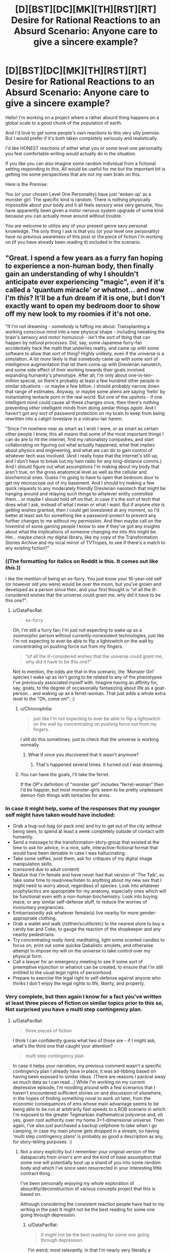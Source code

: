#+TITLE: [D][BST][DC][MK][TH][RST][RT] Desire for Rational Reactions to an Absurd Scenario: Anyone care to give a sincere example?

* [D][BST][DC][MK][TH][RST][RT] Desire for Rational Reactions to an Absurd Scenario: Anyone care to give a sincere example?
:PROPERTIES:
:Author: Nighzmarquls
:Score: 14
:DateUnix: 1432447910.0
:DateShort: 2015-May-24
:END:
Hello! I'm working on a project where a rather absurd thing happens on a global scale to a good chunk of the population of earth.

And I'd love to get some people's own reactions to this very silly premise. But I would prefer if it's both taken completely seriously and realistically.

I'd like HONEST reactions of either what you or some level one personality you feel comfortable writing would actually do in the situation.

If you like you can also imagine some random individual from a fictional setting responding to this, All would be useful for me but the important bit is getting me some perspectives that are not my own brain on this.

Here is the Premise:

You (or your chosen Level One Personality) have just 'woken up' as a monster girl. The specific kind is random. There is nothing physically impossible about your body and it all feels sensory wise very genuine, You have apparently been given a motor nervous system upgrade of some kind because you can actually move around without trouble.

You are welcome to utilize any of your present genre savy personal knowledge. The only thing I ask is that you (or your level one personality) have no previous awareness of this post or the piece of fiction I'm working on (if you have already been reading it) included in the scenario.


** "Great. I spend a few years as a furry fan hoping to experience a non-human body, then finally gain an understanding of why I shouldn't anticipate ever experiencing "magic", even if it's called a 'quantum miracle' or whatnot... and now I'm /this/? It'll be a fun dream if it is one, but I don't exactly want to open my bedroom door to show off my new look to my roomies if it's not one.

"If I'm not dreaming - /somebody/ is faffing me about. Transplanting a working conscious mind into a new physical shape - including tweaking the brain's sensory and motor homunculi - isn't the sort of thing that can happen by /natural processes/. Did, say, some Japanese furry-fan accidentally hack the math that underlies reality, and came up with some software to allow that sort of thing? Highly unlikely, even if the universe is a simulation. A lot /more/ likely is that somebody came up with some sort of intelligence augmentation that let them come up with Drexlerian nanotech, and some side effect of their working towards their goals involved expanding humanity's phenotype. After all, I'm only about one-in-ten-million special, so there's probably at least a few hundred other people in similar situations - or maybe a few billion. I should probably narrow down that range of estimates. Anyway, or maybe some aliens are saying 'hello' by instantiating tentacle porn in the real world. But one of the upshots - if one intelligent mind could cause all these changes once, then there's nothing preventing /other/ intelligent minds from doing similar things /again/. And I haven't got any sort of password protection on my brain to keep from being rewritten into a catgirl loveslave in a volcano-lair harem.

"Since I'm nowhere near as smart as I wish I were, or as smart as certain other people I know, this all means that some of the most important things I can do are to hit the internet, find my rationalisty compadres, and start collaborating on figuring out what actually happened, what that implies about physics and engineering, and what we can do to gain control of whatever tech was involved. (And I really hope that the internet's still up, and I don't have to break out my ham radio for any long-distance comms.) And I should figure out what assumptions I'm making about my body that aren't true, on the gross anatomical level as well as the cellular and biochemical ones. Guess I'm going to have to open that bedroom door to get my microscope out of my basement. And I should try making a few quick requests to any moderately friendly Drexlerian nanotech that might be hanging around and relaying such things to whatever entity controlled them... or maybe I should hold off on that, in case it's the sort of tech that does what I ask, instead of what I mean or what I want. But if anyone /else/ is getting wishes granted, then I could get loveslaved at any moment, so I'd better at least ask for something like a password-protect to prevent any further changes to me without my permission. And then maybe call on the hivemind of some gaming people I know to see if they've got any insights about what the implications of someone changing me into /this/ might be. Hm... maybe check my digital library, like my copy of the Transformation Stories Archive and my local mirror of TVTropes, to see if there's a match to any existing fiction?"
:PROPERTIES:
:Author: DataPacRat
:Score: 9
:DateUnix: 1432450032.0
:DateShort: 2015-May-24
:END:

*** ((The formatting for italics on Reddit is *this*. It comes out like /this/.))

I like the mention of being an ex-furry. You just know your 16-year-old self (or however old you were) would be over the moon, but you've grown and developed as a person since then, and your first thought is "of all the ill-considered wishes that the universe could grant me, why did it have to be this one?".
:PROPERTIES:
:Author: Chronophilia
:Score: 5
:DateUnix: 1432455176.0
:DateShort: 2015-May-24
:END:

**** u/DataPacRat:
#+begin_quote
  ex-furry
#+end_quote

Oh, I'm still a furry fan; I'm just not expecting to wake up as a zoomorphic person without currently-nonexistent technologies, just like I'm not expecting to ever be able to flip a lightswitch on the wall by concentrating on pushing force out from my fingers.

#+begin_quote
  "of all the ill-considered wishes that the universe could grant me, why did it have to be this one?"
#+end_quote

Not to mention, the odds are that in this scenario, the 'Monster Girl' species I wake up as isn't going to be related to any of the phenotypes I've previously associated myself with. Imagine having an affinity for, say, goats, to the degree of occasionally fantasizing about life as a goat-person... and waking up as a ferret-woman. That just adds a whole extra level to the "Oh, come /on/!". :)
:PROPERTIES:
:Author: DataPacRat
:Score: 6
:DateUnix: 1432455744.0
:DateShort: 2015-May-24
:END:

***** u/Chronophilia:
#+begin_quote
  just like I'm not expecting to ever be able to flip a lightswitch on the wall by concentrating on pushing force out from my fingers.
#+end_quote

I still do this sometimes, just to check that the universe is working normally.
:PROPERTIES:
:Author: Chronophilia
:Score: 10
:DateUnix: 1432457287.0
:DateShort: 2015-May-24
:END:

****** What if once you discovered that it wasn't anymore?
:PROPERTIES:
:Author: elevul
:Score: 3
:DateUnix: 1432516515.0
:DateShort: 2015-May-25
:END:

******* That's happened several times. It turned out I was dreaming.
:PROPERTIES:
:Author: Chronophilia
:Score: 4
:DateUnix: 1432519115.0
:DateShort: 2015-May-25
:END:


***** You can have the goats, I'll take the ferret.

If the OP's definition of "monster girl" includes "ferret-woman" then I'd be happier, but most monster-girls seem to be pretty unpleasant demon-fish-things with tentacles for arms.
:PROPERTIES:
:Author: ArgentStonecutter
:Score: 5
:DateUnix: 1432460897.0
:DateShort: 2015-May-24
:END:


*** In case it might help, some of the responses that my younger self might have taken would have included:

- Grab a bug-out-bag (or pack one) and try to get out of the city without being seen, to spend at least a week completely outside of contact with humanity.
- Send a message to the transformation-story-group that existed at the time to ask for advice, in a nice, safe, interactive-fictional format that would have been deniable in case I was hallucinating.
- Take some selfies, post them, ask for critiques of my digital image manipulation skills.
- (censored due to adult content)
- Realize that I'm female and have never had that version of 'The Talk', so take some time to read/view/listen to anything about my new sex that I might need to worry about, regardless of species. Look into whatever prophylactics are appropriate for my anatomy, especially ones which will be functional even with a non-human biochemistry. Look into buying mace, or any similar self-defense stuff, to reduce the worries of involuntary pregnancies.
- Embarrassedly ask whatever female(s) live nearby for more gender-appropriate clothing.
- Grab a wallet and walk (/slither/scuttle/etc) to the nearest store to buy a candy bar and Coke, to gauge the reaction of the shopkeeper and any nearby pedestrians.
- Try concentrating /really hard/, meditating, light some scented candles to focus on, print out some quickie Qabalistic amulets, and otherwise attempt to impose my will on the universe to take control over my physical form.
- Call a lawyer for an emergency meeting to see if some sort of preemptive injunction or whatnot can be created, to ensure that I'm still entitled to the usual legal rights of personhood.
- Prepare to exercise the legal right to self-defense against anyone who thinks I don't enjoy the legal rights to life, liberty, and property.
:PROPERTIES:
:Author: DataPacRat
:Score: 3
:DateUnix: 1432458063.0
:DateShort: 2015-May-24
:END:


*** Very complete, but then again I know for a fact you've written at least three pieces of fiction on similar topics prior to this so, Not surprised you have a multi step contingency plan.
:PROPERTIES:
:Author: Nighzmarquls
:Score: 1
:DateUnix: 1432454738.0
:DateShort: 2015-May-24
:END:

**** u/DataPacRat:
#+begin_quote
  three pieces of fiction
#+end_quote

I think I can confidently guess what two of those are - if I might ask, what's the third one that caught your attention?

#+begin_quote
  multi step contingency plan
#+end_quote

In case it helps your narration, my previous comment wasn't a specific contingency plan I already have in place, it was ad-libbing based on having been exposed to similar ideas. (There are reasons I packrat away as much data as I can read...) While I'm working on my current depressive episode, I'm noodling around with a few scenarios that I haven't encountered sufficient stories on and discussion of elsewhere, in the hopes of finding something novel to work on later, from the economic consequences of ems whose main advantage seems to be being able to be run at arbitrarily fast speeds to a ROB scenario in which I'm exposed to the greater Tegmarkian mathematical polyverse and, oh yes, given root authority over my home 3+1-dimensional universe. Then again, I've also just purchased a backup cellphone to take when I go camping, in case my main phone gets dropped in a stream, so having 'multi step contingency plans' is probably as good a description as any, for story-telling purposes. :)
:PROPERTIES:
:Author: DataPacRat
:Score: 3
:DateUnix: 1432456351.0
:DateShort: 2015-May-24
:END:

***** Not a story explicitly but I remember your original version of the datapacrats from orion's arm and the kind of base assumption that some one will potentially boot up a shard of you into some random body and which I've since seen resurrected in your interesting little contract thing.

I've been personally enjoying my whole exploration of absurdity/deconstruction of various concepts project that this is based on.

Although considering the consistent reaction people have had to my writing in the past It might not be the best reading for some one going through depression.
:PROPERTIES:
:Author: Nighzmarquls
:Score: 1
:DateUnix: 1432456657.0
:DateShort: 2015-May-24
:END:

****** u/DataPacRat:
#+begin_quote
  It might not be the best reading for some one going through depression.
#+end_quote

I'm weird; most relevantly, in that I'm nearly very literally a neophile, meaning that I truly enjoy being exposed to new ideas. I don't think I've associated your username with any wake-up-as-monstergirl stories; may I ask where I might find it?
:PROPERTIES:
:Author: DataPacRat
:Score: 2
:DateUnix: 1432457155.0
:DateShort: 2015-May-24
:END:

******* You can find it right [[http://mspaforums.com/showthread.php?58468-Oh-My%21-Generic-Monster-Girls%21-FINALLY-A-REAL-TITLE%21][here.]] I post it periodically to this sub-reddit. But I try not to spam things too often.

The situation of the world is actually a bit more involved and specific then the prompt I put up here, but I wanted to not complicate the data of what people's responses were.
:PROPERTIES:
:Author: Nighzmarquls
:Score: 2
:DateUnix: 1432457393.0
:DateShort: 2015-May-24
:END:

******** Ah! I remember bookmarking that, but I think I lost it during one of my system crashes before I read much of it.
:PROPERTIES:
:Author: DataPacRat
:Score: 2
:DateUnix: 1432458390.0
:DateShort: 2015-May-24
:END:

********* Glad to be of service.
:PROPERTIES:
:Author: Nighzmarquls
:Score: 1
:DateUnix: 1432458788.0
:DateShort: 2015-May-24
:END:


******** Yeh, that's the kind of monster-girls I was thinking of. NOT something that's going to be particularly wish-fulfillment for a furry.
:PROPERTIES:
:Author: ArgentStonecutter
:Score: 2
:DateUnix: 1432461023.0
:DateShort: 2015-May-24
:END:

********* Yeah I'm sort of planning that the furry community has a big Ole "oh come on! " over that in story. Should be fun.
:PROPERTIES:
:Author: Nighzmarquls
:Score: 2
:DateUnix: 1432461564.0
:DateShort: 2015-May-24
:END:


** Lock the door, get on the internet, chide myself for not having TOR, wait a few hours for whether anything comes up on the news. If this just happened to a significant percentage of the population, someone competent in the government is sure to have published information on how to stay on the safe side of things.

If there's nothing to be found on the internet, there was a coverup or I'm relatively alone. My technical knowledge says this kind of coverup is infeasible, so if they're that good, they're about to check my house anyway and my marginal advantage does not lie in running away into the wild, let someone else try that.

As I writing this post ("the player") write this, I am failing to come up with alternative explanations to "This is a story.", so in the case that I ("the character")'m alone, the story must be centered on me. I'm not too familiar with the genre, so I go to TV Tropes to read up. (Get TOR first anyway, there's no downside.) Maybe make a reddit post like OP's.

Since my character doesn't see a quick way to Becomus Goddus within the defined story limits, this doesn't sound to be a fun story to be the protagonist of, so it occurs to me that I might want to do things people wouldn't want to read about, to make it less likely someone would want to write a story about me. (Since my mind is being simulated by the author, Newcomblike Problems are reality!)

/After/ thinking this (the author may be just writing stuff as he goes along, so chronological causality might still be a thing), I check under my bed for a handbook or notes or something indicating that the rules of the story have changed to my liking.
:PROPERTIES:
:Author: Gurkenglas
:Score: 5
:DateUnix: 1432456806.0
:DateShort: 2015-May-24
:END:

*** I like the TOR client load up first and the healthy paranoia. Also I'd not immediately thought of some one trying to post something like my post as PART of the whole idea. Neat!
:PROPERTIES:
:Author: Nighzmarquls
:Score: 2
:DateUnix: 1432457071.0
:DateShort: 2015-May-24
:END:

**** I'm on to you.
:PROPERTIES:
:Author: Gurkenglas
:Score: 3
:DateUnix: 1432457356.0
:DateShort: 2015-May-24
:END:

***** And now I ever so slightly wish I'd gone with the original idea of posting the story as a random tumblr or blog diary of "well this is weird". Alas the opportunity is long past and I went with a much less meta narrative.

Or did I?
:PROPERTIES:
:Author: Nighzmarquls
:Score: 2
:DateUnix: 1432457504.0
:DateShort: 2015-May-24
:END:


**** u/ArgentStonecutter:
#+begin_quote
  I like the TOR client load up first and the healthy paranoia.
#+end_quote

Oh, definitely. That's later, though... I don't need to anonymize myself to check the news, and I wouldn't need to download it. I don't have a TOR client on my Mac, but I do have one of those onion-router boot-disks and if I can't find it I do know where the CD image is. This is good because my Internet is pretty lousy /and/ there's probably going to be thirty-thousand other people doing the same thing. Now I think of it TOR is probably going to be like trying to watch a video over a 300 baud dialup.
:PROPERTIES:
:Author: ArgentStonecutter
:Score: 2
:DateUnix: 1432468018.0
:DateShort: 2015-May-24
:END:


** "9-1-1, what is the nature of your emergency?" recited some fifty-something chainsmoker. It was the most beautiful sound I'd ever heard.

"I am, uh... hallucinating, quite vividly. Never taken any drugs that I know of, and there are no gaps in my memory. Something psychiatric maybe, but I have no history of anything..." My vines trembled and I had to consciously decide not to drop the phone. They responded to directives, not directions. Like octopus arms with independent ganglia. That's what I would have thought, if I humored this whole thing and ignored the obvious explanation.

"Alright ma'am, help is on the way. Your address is 349 Warner?"

"'Ma'am'? Fuck." Fuck fuck fuck. "Uh, yes, 349 Warner, unit 1011. Uh, my name is Brian, I'm a baritone for the university choir. Do I really sound, uh...? I mean... I look at myself, and I see, uh, like a girl... thing..." Specifically, I saw a girl /flower/ thing. I saw it and I heard it and I felt it.

"You're going to be okay. Is anyone else there with you?" No "ma'am", but no "sir" either. He was no longer sure which to use. /He heard me as a girl./

"Uh, no, my roommate is staying with his girlfriend so it's just me." I hesitated. That was weird. Didn't most hallucinations involve stuff /around/ a person? But my little apartment looked the same as always, other than my leaves draped over half my furniture. I could feel the cool handles of my dresser, four meters away.

The dispatcher must have heard something in my voice. "Listen, Brian, take some deep breaths. Help is on the way, they'll be there in just a few minutes. Talk to me. What were you doing before this started?"

"Nothing, I just woke up..." There really wasn't anything interesting there. Had I had a stroke? The dispatcher was nice enough, and he kept me on the line for a few minutes, just as he said, before the knocking came from my door. I slithered over, undid all three locks at once-

And then there was lots of screaming.
:PROPERTIES:
:Author: Anakiri
:Score: 4
:DateUnix: 1432458236.0
:DateShort: 2015-May-24
:END:

*** Oh that was great. If you don't mind would it be alright to use that scene as a random cameo?
:PROPERTIES:
:Author: Nighzmarquls
:Score: 1
:DateUnix: 1432458598.0
:DateShort: 2015-May-24
:END:

**** Sure! I'm flattered.
:PROPERTIES:
:Author: Anakiri
:Score: 2
:DateUnix: 1432459019.0
:DateShort: 2015-May-24
:END:


** [seeing that other people are posting narratives, let's try one that takes things in a completely different direction... something that's definitely a monster-girl but not a typical one]

The first one of me to wake is smarter than a dog, but nowhere near as smart as a human. It... she... rolls onto all fours, shakes, stretches, yawns, and... suddenly realizes that something is terribly wrong. She's surrounded by a number of wolf-like animals. More than she's really capable of counting. Screw it, call them wolves. She's a wolf, too. She's not SUPPOSED to be a wolf.

Panic. Yelling (barking, howling, strange sounds like a dog trying to speak in tongues, kinda scary really). Frantic nuzzling and maybe biting. The other animals are smaller than her, and she feels comfortably safe waking them, but she can't concentrate on more than that. She's in an enclosed space and while it seems familiar and safe she can't figure out how to get out. There's a thing on a part of the wall that's got something to do with getting out, but pawing at it does no good. There's some trick to it, but...

Door. It's a door. I'm conceptualizing. There's two more of me up now, waking up in a panic because wouldn't you be if someone was shouting "num shub wa ba me ne goo" at you and nipping your ear? One of me noses the bathroom door open but there's nowhere to go that way, there's no way we can get through the window. Who said that? Who said what, I was just thinking out loud.

Another one of me wakes, and his awareness pushes me over some kind of threshold. I'm a person, I've got a self, and suddenly it's me standing there on sixteen paws and trying to pull together the threads of my mind, talking to myself and nudging the last two of me awake.

"Hello?".

Good, I can talk in the outside world as well. It's... weird, but wait, that was two of me making sounds at once to make that work, and I knew how to do it. Well, that's no weirder than being able to handle six sets of eyes and paws at once.

"Hey, what are you doing?" One of me was sniffing my ... butt ... that's a bit doggy for me. Wait a second. "Back Off, Buster". But why not, you/I smell so good! Because I don't want puppies and your name's "Buster" now. But I wasn't... Be happy it wasn't "Asshole". But... GO TO SLEEP, BUSTER. Huh, he did. He's going to be a problem. There's a second male in my pack, but he's small and probably not mature yet, I got some time to get my sex drive under control.

Let's see, I'm/we are a pack of wolves, actual wolves, as near as I/we can see (oh, man, and we're probably color-blind, that sucks), not something wolf-like like in /A Fire Upon the Deep/. Female dominant... DEFINITELY not Buster's harem. Not yet, anyway, but if we're anything like a Tine pack I'll have to have puppies some time...

Man, what time is it anyway? Someone's going to come bugging us to walk the dogs pretty soon. I think I can beg off that. Heh. Unless this is a simulation, if that's the case my minds have been pretty heavily reprogrammed and we're really not the same person any more. Well, we're still me, it's just a different me.

Better think of myself as "me" not "us", I think. That's... huh... weird, I actually feel different when I think of "me" and when I think of "us".

"Hello? Computer? Interface? Prikazyvat interface? Arch?"

That last one is unlikely. Whatever was done to us... /me/... is way beyond Federation tech. OK, if it's a simulation it's not an obvious one.

Yeh. You do smell good.

Ack. /I/ smell good, thanks. Who was that... no... it's not "who was that". It's just me.

Well, let's see. No transducer patches. No obvious antennae. Hopefully whatever is coordinating the bits of my mind is biological because there's no way I'm going to be able to provide my puppies with implants. Note to self, get one of us... /me/... cat scanned.

Wonder how long my range is. Which of me looks most dog-like? Send that one out to see what else if going on in the neighborhood.

Hold on. Computer. Internet. Can I use my computer? Yes. Hunt and peck with one claw on each paw and a third paw on the mouse. Anything in the news...
:PROPERTIES:
:Author: ArgentStonecutter
:Score: 5
:DateUnix: 1432467454.0
:DateShort: 2015-May-24
:END:

*** Nice! I thought "Tine pack" by the first sentence, and really wanted to see where it went. Single-mind multibrains make for great reading.
:PROPERTIES:
:Author: Geminii27
:Score: 3
:DateUnix: 1432483074.0
:DateShort: 2015-May-24
:END:

**** Thanks!

[it occurs to me that it's probably not mating season so "Buster" was being unfairly punished, but I got reasons to be paranoid, OK?]
:PROPERTIES:
:Author: ArgentStonecutter
:Score: 2
:DateUnix: 1432489384.0
:DateShort: 2015-May-24
:END:


*** I would've thought you would be an Emergency Mustelid Hologram monstergirl.
:PROPERTIES:
:Author: rineSample
:Score: 2
:DateUnix: 1432654190.0
:DateShort: 2015-May-26
:END:

**** [[http://www.reddit.com/r/rational/comments/372gem/dbstdcmkthrstrt_desire_for_rational_reactions_to/crj7i4c][Well]] [[http://www.reddit.com/r/rational/comments/372gem/dbstdcmkthrstrt_desire_for_rational_reactions_to/crj7mx6][about that]]
:PROPERTIES:
:Author: ArgentStonecutter
:Score: 2
:DateUnix: 1432654857.0
:DateShort: 2015-May-26
:END:


** /ring ring/

"Hello?"

"Mum?"

"[[/u/Chronophilia]]? Is that you? Your voice sounds different."

"Really? I suppose that makes sense."

"It's been a while since you last called. Are you all right?"

"No, not remotely. Listen, have you read the news today?"

"No. Why, what's wrong?"

"You really should check the news first-"

"If this affects you, I want to hear about it from you."

[pause]

"Okay. Well, for starters, I'm female now."

"... you're serious, aren't you? Well, I don't know what your father will think, but you know I still love you and I respect your life choices-"

"It wasn't a choice. I said "female", not "woman". Sex, not gender."

"[[/u/Chronophilia]], sweetie, I'm really starting to panic now and I'm not in the mood to argue about your terminology. Get to the point."

--------------

Repeat that conversation with slight variations about seven or eight times, to cover family, close friends, anyone else who needs to know about the change, and then proceeding to anyone I know with a background in biology/medicine, neuroscience/philosophy, and science fiction/transformation porn, in that order.

Then, cancel any appointments I have today, on grounds of the universe being completely bonkers. Get on the Internet - assuming it still works - and get some research done. Ignore the people who are just blindly guessing about nanotech, wizards, or aliens - look for those with evidence. If this has happened to enough people, it's possible that someone got caught on camera while transforming. The Event may have been while I was asleep, but that's the middle of the day in another timezone. Come to think of it, did it hit everyone at the same time, or was it spread out over some interval? Is it still ongoing?

Fill out any surveys of transformees I find, and ask for a copy of the results - perhaps there'll be some demographics that got hit harder than others. Also keep an eye out for anybody who predicted this ahead of time, or claims they could have. Anyone who correctly predicted what I thought was flatly impossible must be onto something.
:PROPERTIES:
:Author: Chronophilia
:Score: 3
:DateUnix: 1432456453.0
:DateShort: 2015-May-24
:END:

*** It occurs to me if anyone is interested in doing a whole 'role play it out' scenario thing later I could probably manage a bit of that in a GM capacity later. But thanks for the ideas coming in, these have all been quite nice thanks!
:PROPERTIES:
:Author: Nighzmarquls
:Score: 1
:DateUnix: 1432457013.0
:DateShort: 2015-May-24
:END:

**** Having now read the story you're writing on this topic, I think you've already covered a lot of what I'd do with Fae. Particularly collecting everyone's original ages, genders, and miscellaneous personal data. (The only demographic oddity I can see is that there are a lot more English speakers than chance would suggest. And I'm assuming that's just for narrative convenience, so we don't have to spend half the story translating everything to Mandarin and back.)
:PROPERTIES:
:Author: Chronophilia
:Score: 2
:DateUnix: 1432461963.0
:DateShort: 2015-May-24
:END:


** Something's crawling into my nose. THE FUCK, slap it away, snort, ow, what?

The alarm clock goes off. The alarm clock stops going off. The fuck why?

Waking up in parts. Why am I only partly awake even after several things that should have woken me fully immediately? Some weird sleep paralysis? I'm fucked, I think. I try to lie still and feel to see if anything hurts or feels actively numb, and try to make sense of how I'm feeling so I can call for help clearly.

I'm getting scared now, a bit panicky, because my vision is still groggy from sleep and I'm not liking what I'm seeing. There's multiple UNIDENTIFIED_ANIMAL_APPENDAGE sticking out the bottom of my bed, and my proprioception is fighting a shifting war with a sudden case of xenomelia about them.

Wait fuck, these are MINE? Is this thing fucking ATTACHED to me and trying to... the fuck is this? At this point, I -- one of the UNIDENTIFIED_ANIMAL_APPENDAGEs flips all my bedding off me, and slicks out of it smoothly.

My bed's covered in ink or slime or something. I have eight cephalopod tentacles instead of legs. And I feel sort of sideways, my center of consciousness isn't interested in staying in my head. It moves when I pay attention to something, and sometimes it's... pushed away into another part of my body.

I don't scream. The raw shock and horror has left me stunned to the point where I've mostly acclimated before rational thoughts start happening. But that partial wakefulness feeling is now sharper. I feel like my mind's being pulled different ways to decide what to do or think about, which would normally be distracting except that something's picking up the slack and finishing my thoughts when I get distracted. I can start one train of thought running and it will keep going when I get distracted?

One of my tentacles is rubbing my shoulder. It itches, I should scratch it--

Okay. Now the horror is setting in. I wasn't scared before. I've just realized I'm not the primary agent in control of this body. Something else felt an inch, decided to scratch it, did it, and then I got a memo about it.

I start to wonder how this could be, but my mind wanders to the next issue. I start to worry if I'll ever really be in control of this body, and again my mind wanders. I suspect that this is some kind of really fucked up dream. I realize that I remember hearing something about octopi having neural clusters in their tentacles for distributed intelligence. I feel that the tentacle I slapped still stings a little, which means I'm probably not asleep. I'm still pretty horrified, because it's difficult to control my own train of thought. I am pushed a little, and begin to fiercely ponder the nature of these mental pushes and shoves. I am confused and though I am freaking out, I still haven't screamed. That apparently requires some kind of consensus among my parts and I don't have the force of it right now. But it's coming. I'm learning how this works.

When I do scream, what am I going to SAY? I could call my girlfriend for help, but... then the fuck what happens? What are my priorities? I-- Wait, I can use this now.

I need her to not attack me. First thread, instantiate. I feel myself getting distracted by the second topic, meanwhile-

#+begin_quote
  (1) SECRET_PERSONAL_AFFECTION_GESTURE_1 combined with NICKNAME_2 will convince her you are you, but there will be a knee-jerk reaction associated with appearance...
#+end_quote

Does she like tentacle sex- no fuck, don't devote a whole thread to--

#+begin_quote
  (2) Too late. Now I'm imagining all the things I could do with tentacles, and if semi-autonomous tentacles not fully under my control makes me a rapist. She might let me try if...
#+end_quote

Dammit, I need sense of agency and coherency here.

#+begin_quote
  (3) But I just became this thread instead, didn't I? Okay then, can I subdivide?
#+end_quote

** 
   :PROPERTIES:
   :CUSTOM_ID: section
   :END:

#+begin_quote

  #+begin_quote
    (4) Yes, sort of, but it still counts as a thread, and I only have eight of those, and I need to not distract myself with myself because I could get into some serious tangles if threads call other threads, and...
  #+end_quote
#+end_quote

Fuck. So what does the meat in my head do?

#+begin_quote
  (5) It's where all the end results go when they're done. When I'm on the inside of a thread, I only receive such information after the fact. That's what happened with the itch.
#+end_quote

This is confusing and I want to cry. Can I cry?

I can cry. There's enough consensus on that.

Okay, so I'm the agent. But not always. And what replaces me as the agent is ALSO ME, but during that time I'M NOT? How do I only have 3/8ths of a headache?

In the absurdity of it I still haven't even started to consider the implications--

#+begin_quote
  Okay, I'll do that now, a thing exists which is capable of body transfer, or of chimeric anatomy fuckery on a grand scale, a big angelic power perhaps piloted by someone who uses it to -- insufficient information for meaningful answer, don't speculate further. You just don't fucking know the implications other than it is possible, and now I have to update a shitload of beliefs that strongly predicted against this kind of bullshit...
#+end_quote

** 
   :PROPERTIES:
   :CUSTOM_ID: section-1
   :END:

#+begin_quote

  #+begin_quote
    And now I'm updating, apparently. Hold on.
  #+end_quote
#+end_quote

** 
   :PROPERTIES:
   :CUSTOM_ID: section-2
   :END:

#+begin_quote
  And now I'm watching that thread I spawned not be noticed by the thread that spawned me. It only propagates one level?
#+end_quote

** 
   :PROPERTIES:
   :CUSTOM_ID: section-3
   :END:

#+begin_quote

  #+begin_quote
    I haven't returned yet, it's outside my scope for it, I have to pass the message.
  #+end_quote
#+end_quote

It only propagates one level? Fuck, why wouldn't I make everything top level then?

#+begin_quote
  Because it's not actually up to my control, wandering attentions are sufficient to spawn threads, and even before this I had a tendency to have diffuse trains of thought.
#+end_quote

** 
   :PROPERTIES:
   :CUSTOM_ID: section-4
   :END:

#+begin_quote
  Hey, it's still the same minute as when I turned the alarm clock off.
#+end_quote

The fuck? It is the same minute. That's an awful lot of thinking to do in one minute.

#+begin_quote

  #+begin_quote
    Pass upwards to top level thread, it's faster down here but narrower in scope and further out of date, and anything not explicitly passed up is lost.
  #+end_quote
#+end_quote

** 
   :PROPERTIES:
   :CUSTOM_ID: section-5
   :END:

#+begin_quote
  Faster, tighter, and lossy at the bottom.
#+end_quote

Oh. That would be a good reason. Can I even walk li-

I'm sliding along the ground. I can kind of be upright? My tentacles are longer than my legs were, so I can have my original height. Or more. Or less. Also I started moving /before/ I made any decision to try, so I'm in a thread again!

Wait, have I ever had the body move in response to my desires, or have the desires always followed--

Tentacles grabbing my breasts. Shocked, I wonder what they would feel like--

And several threads fill with different instances from Dragon Ball Z Abridged of "God dammit Nappa."

It's only been a minute. If I structure my threads right, I can get a lot of thinking done. How much thi-

#+begin_quote
  One one thousand, two one thou
#+end_quote

** 
   :PROPERTIES:
   :CUSTOM_ID: section-6
   :END:

#+begin_quote

  #+begin_quote
    1, 2, 3, 4,
  #+end_quote
#+end_quote

** 
   :PROPERTIES:
   :CUSTOM_ID: section-7
   :END:

#+begin_quote

  #+begin_quote

    #+begin_quote
      12345678
    #+end_quote
  #+end_quote
#+end_quote

** 
   :PROPERTIES:
   :CUSTOM_ID: section-8
   :END:

#+begin_quote

  #+begin_quote

    #+begin_quote

      #+begin_quote
        Pass up to top, lower levels refuse to fucking count to 3*2^{8} and already decided you are taking too long and they self-terminated. Each lower level is twice as objectively fast, just as subjectively fast, and twice as subjectively impatient.
      #+end_quote
    #+end_quote
  #+end_quote
#+end_quote

Okay, so my own goddamn boredom is an actual limit to my potentially abusable hyperintelligence. I can do math fast, but it doesn't come out any faster for me unless I'm doing something threadable, and... short.

And this is just the changes to my mind I'm dealing with! I still haven't learned much about my bo-

A tentacle finds an internal erogenous zone.

The decision to explore follows, as expected.

Okay. So I can be the top level for cognition, but somehow I never am for actual physical action?

#+begin_quote
  Because the consensus is, and that's eightfold, regardless of which thread you're subjectively in at the time, and it goes to a different place than the part of your brain that thinks about things. You have about two seconds of coherent extrapolated volition being performed on you, and you're lagging behind that.
#+end_quote

"How can I talk if -"

... How /can/ I talk if my mouth starts to move several

I start to throw up, but I'm empty.

seconds before I decide what I'm going to say? I feel sick...

I'm done. I can't deal with this right now. I need more sleep. Dream hypothesis is the best one despite feeling pain and despite all the other bullshit because I know dreams are real and my brain will abjectly lie to me in a dream.

My girlfriend says, "Who's in there?!"

I'm hiding under the bed.

Shit. Where can I hide--

There's the scream.
:PROPERTIES:
:Score: 5
:DateUnix: 1432459848.0
:DateShort: 2015-May-24
:END:

*** That was adorable! Also thanks for the fun romp in distributed intelligence.
:PROPERTIES:
:Author: Nighzmarquls
:Score: 2
:DateUnix: 1432461429.0
:DateShort: 2015-May-24
:END:

**** I worry I might not have quite honestly predicted my actions. This is something of a situation where meta-resonance applies. The more I try to make sure I write how I would act, the longer I've thought about what I would do, which takes away from the part where I do it without thinking because it's happening as I think. If that makes sense. But I do know I don't call for help without a plan for what to ask when it comes, and this was so absurd that the plan part never happened.

One time I woke up and opened my eyes and I just knew somehow that my body wouldn't listen to me. I hadn't tried to move yet, but I already knew it wouldn't. And I got kind of scared about it, but it wasn't hurting me, just scary, and then I started finding it interesting to contemplate, because I had time to contemplate it.
:PROPERTIES:
:Score: 3
:DateUnix: 1432462397.0
:DateShort: 2015-May-24
:END:

***** Well in this particular case I think the deep cognition effect helps smooth over that particular wrinkle.

Hum also this is probably the closest I've seen to some one getting across the mental architecture of [[http://www.bay12forums.com/smf/index.php?topic=99545.0][some critters of mine]] as a 'stranger coming at it from the inside'. Superb depiction of multi-thread distributed intelligence.
:PROPERTIES:
:Author: Nighzmarquls
:Score: 2
:DateUnix: 1432513685.0
:DateShort: 2015-May-25
:END:


** “How do you even know you're a monster girl?” my friend asked. “Couldn't this be something different? This is all new, after all.”

He was giving me a hard time. It's how he deals with reality going insane. I didn't blame him. Yet.

“Well,” I said, picking at the spot on my hip where my torso met my...what, thorax?

See, that's something I had to look up on Wikipedia. I had the vague feeling spiders were different terminology from, say, ants. I didn't think that spiders had a thorax. Or was that ants? I wasn't an expert. I had two parts down there and eight legs, but not a second spider-head...face...thing.

Thankfully I was not in a hurry. People were freaking out, but after news reports about Obama's daughters turning into cat girls in public, along with the children of a couple of senators turning into various other new things, no one was really worried about black ops teams helicoptering around killing the newly mutated people. Calls for calm and national tolerance were fast and frequent, and the first few panicked mobs were put down without any bloodshed. On either side.

Cat girls have sharp claws and reflexes like...yeah.

So at least I felt safe enough to do some more casual exploration of my new condition.

I waved an arm at the general area of the world. “That's what everyone else was turned into, right? Monster girls? Why don't you think that's what I am?”

“Well. Uh.” He looked at my chest, then looked away again, fiddling with his smartphone. He didn't have a phobia. Thankfully. I was just a little hard to look at even to me.

“No breasts,” he said. “A complete and total lack of breasts.”

The people passing on the street were eying me, but that's what you'd expect given recent events. It was the city, though, so they didn't stick around---even though I was technically totally naked. It didn't affect them, and they had places to go. And I was not that interesting to look at, anyway. I didn't have huge, perky monster breasts, after all.

“Right,” I said, as if that were obvious, which it was. “But I think I'm a female spider. That's what I need you to look up. You know. With your human hands. What parts do I look for?”

Because that bit wasn't so clear. I had a lot of new parts. My many, many new feet, the ends of my new spidery legs, were covered in feathery claw-like hair pads. Also, horny claw-like claws. The pads were thick and far larger than I thought they should be, and my legs seemed short. I felt like my lower bits were a little squat.

My feet flexed against the sidewalk, gripping it tight. I resisted the temptation to jump up-and-down on him.

One reason I wasn't afraid to be out was that I was pretty sure I was bullet resistant. The “skin” below my waist was thickly armored, made of something that looked like but wasn't...chitin? Damn, I really needed to get this shit looked up. It was my body, after all.

It looked right but seemed more like some sort of advanced composite---and as it was helping to hold me up and was what my eight legs were made of too, I was pretty sure it wasn't spider standard material. I hadn't done the math, but normal spider-exoskeleton stuff wouldn't hold me up. I was pretty sure.

My body was the size of a horse now, from front legs to back, and covered in a fine layer of hair. Lots of hair, all over. If it seems like I'm harping on the hair, there's a reason. I couldn't feel my skin anymore, but I could feel them. Well, not them, but I could feel everything else now. The slightest movement of air around me. It was like a new super power.

I could also see really great, too. Mostly movement. Anything moving jumped out at me like I'd got some sort of aimbot running, but also distant objects seem sharper. I was higher off the ground and my new visual cortex-equivalent was doing distance calculations like a sniper scope. I always sucked at estimating sizes at a distance, but now---it all seemed to click. I knew how many iPhones wide the car down the block was. Exactly.

But I was having trouble with reading phones up close, my eyes refused to focus, and I couldn't fit in my apartment to use my desktop. Even if I thought I could work the keyboard...

I thought maybe I was a hunting spider, not a web spinner. Something about spiders usually having terrible eyesight tickled the back of my mind, but my eyes were crazy good and I thought that was a hint. Physically, my new eyes were huge and really far apart, so my improved senses seemed logical. There were eight of them. Some large, a couple smaller, and they were placed all around my slightly-flattened head like a crown of black buttons. I could see behind myself, too, though that side was a little blurry. But it was all in color, thank goodness.

As for other senses, my hearing was working okay, even if everything seems a little echoey, and it still seemed to be directional. No sense of taste per se, but I didn't really miss that one. There was something chemical I was detecting with both my head-mouth-things and also my legs (!!) that smelled like I remember smells smelling. It was weird but very sharp.

My front legs lifted almost unconsciously as I thought about this, and they waved around a bit. I thoguht I smelled another spider person, or at least something that smelled a little like I did. I “felt” like they weren't very close. A block away, at least. People---normal human people---were a little fuzzier, but I could smell everyone (human) inside the apartment almost well enough to count them. I could get used to this.

“Look, my point is, spiders don't have or need breasts,” I said. “So...I don't have them. That makes sense to me.”

He frowned at me, more fiddling with his phone. “Nothing about this makes sense. I'm not sure that follows.”

I shrugged with my mostly-human shoulders. My upper body was made of the same matte black material and hairs as the rest of me, in a roughly human-shaped torso. It was a little more bendy than my lower bits, more like human skin, so I still had good freedom of movement.

The less said about the current state of my face, face-adjacent-things, and weird pincer hands the better. Those hands and my eyes were why I couldn't look stuff up myself.

“Those slime girl- err, slime women?” My friend hesitates, looking at me again with a frown.

I shrugged at the possible issues related to the emerging terminology, trying to stay focused on the more concrete bits of what everyone was now laughably calling reality. “You know I don't care what you call me. Never have.”

“Nice. They do.”

“The slime women? Have breasts?” I clarified, refusing to have a Joss Whedon-esque conversation. “Yeah. But, no breasts here---I think that's because it's a mammals thing. The cat and cow forms are mammals, so they get human-like breasts. I guess. And I'm also guessing the more...amorphous forms are formed by their minds. And things like mermaids might have fish parts, but they are also defined as having human-specific bits.

“Maybe that's a part of whatever species they are. I'm not a spider with a human head stapled to it, I'm almost a complete spider with a human-like top half. Totally different thing. Maybe some people who've...changed have fully human tops, but it wouldn't make sense for them to have mixed human and spider parts for the human tops. Centaurs don't have horse heads, after all. Not in the popular myths, at least.”

“Hn,” he grunted. And then he really started thinking. At last. I could have bugged (ha!) him, but he was as smart as me and not currently in the mental place of someone who just woke up as a spider-centaur...thing.

I shook my head and sighed with the weird...slit-thing between my legs. It was like a set of bellows. A high-pitched whistling sound came out that seemed to annoy my friend. I'd been doing it a lot during that conversation.

I also had human lungs, which was how I could speak at all, and it seemed like I needed to keep both sets moving to keep living. Actually, I thought there were two sets down below, but I was trying not to think too hard about that until I had some Wiki-explanations to help ground the horror. Maybe someone would have written something about whatever I was by the time my friend stopped fucking around.

Wondering if the instincts that let me walk included wrapping him up in spider silk until he decided to stop flicking through Tumblr and actually look up spiders for me, I started tapping my feet impatiently.

Sure, your dashboard or whatever is on fire. I'm a spider monster.

Hmm. Did all spiders even have silk? I'd know if I could use a computer. I really needed to get online. I was getting withdraws. Maybe...voice recognition systems? Text to speech? A bigger screen, from further away? Maybe a TV mounted to the side of the apartment?

“Okay,” he suddenly said. “You're a jumping spider. Sort of. The eyes give it away. And...” He looks around and under me. “You're physically female. I think. No fuzzy boxing gloves, and a little...patch thingie. That's where the male spider puts the-”

“Right. I get it. Great. Thanks. Now what?”

My friend taps his fingers against his phone. “Feel like doing jumping distance tests?”

“Oh hell yes.”

--------------

*edit so many fixes, mostly for spelling and tenses
:PROPERTIES:
:Author: TimeLoopedPowerGamer
:Score: 4
:DateUnix: 1432463769.0
:DateShort: 2015-May-24
:END:

*** Sorry it took so long to get to your stuff, I love this... Do you mind if I use a bit of this as an excerpt/cameo/newspot excerpt in my project?
:PROPERTIES:
:Author: Nighzmarquls
:Score: 2
:DateUnix: 1432534236.0
:DateShort: 2015-May-25
:END:

**** Go for it. Glad I could inspire.
:PROPERTIES:
:Author: TimeLoopedPowerGamer
:Score: 2
:DateUnix: 1432540040.0
:DateShort: 2015-May-25
:END:


** First, I wouldn't really know what my psycho-physiological response to such a development would be, but I could guess. I imagine immediate panic as I wake up and feel new body parts on myself (tentacles, tail, whatever), and in no way would I be thinking rationally at that moment. Next, I'll probably notice bewbs and check if my junk is still there while walking to the nearest mirror, as I'm a dude. I could be in shock, so I probably would't react too much at the image in the mirror. I won't go through that whole "am I in a dream" cliche, because honestly, "am I in a dream" has never happened to me, inside or outside a dream. Once I start feeling more sane, I'll decide that I'm definitely not heading out for work/school. I'll probably check Reddit or a news site to see what's going on, and depending on how other people reacted to themselves or someone they live with having turned monstergirl overnight, I might or might not see that other people have turned into monstergirls. From there, my reaction would differ greatly based on what the outside world is doing. But in all paths, I'll probably have a main concern of whether I could go back into my own body, and after that, my focus would be on having some fun. ( ͡° ͜ʖ ͡°)

I haven't been on this subreddit in a while, hope I offered what you were looking for. Didn't go rationalistic on purpose.
:PROPERTIES:
:Author: Cdmbr
:Score: 3
:DateUnix: 1432454170.0
:DateShort: 2015-May-24
:END:

*** "Having some fun" is a perfectly reasonable response.
:PROPERTIES:
:Author: Chronophilia
:Score: 2
:DateUnix: 1432455849.0
:DateShort: 2015-May-24
:END:

**** There was a hilarious post I read about people of various genders/sexes getting swapped and then fumbling around having no idea how to actually 'have fun' the way they expect to based on fictional depictions.
:PROPERTIES:
:Author: Nighzmarquls
:Score: 2
:DateUnix: 1432457708.0
:DateShort: 2015-May-24
:END:

***** That could be a problem for "monster girls" even without the gender swap.
:PROPERTIES:
:Author: ArgentStonecutter
:Score: 2
:DateUnix: 1432480667.0
:DateShort: 2015-May-24
:END:

****** Ya although at least in the fictional depiction I'm doing most of that stuff happens off camera and is just mentioned as 'after the fact' 'noodle incident' moments.
:PROPERTIES:
:Author: Nighzmarquls
:Score: 1
:DateUnix: 1432495610.0
:DateShort: 2015-May-24
:END:

******* "Why do you have a full sized plastic turkey, half a watermelon, and a bag of glass marbles under the bathroom sink?"

"A girl gets needs, hon."
:PROPERTIES:
:Author: ArgentStonecutter
:Score: 3
:DateUnix: 1432501437.0
:DateShort: 2015-May-25
:END:


*** Sounds like you were pretty honest, And the whole point in the exercise is pretty much 'research in how other people think' so I can't say I see anything wrong in what you said.

Thanks !
:PROPERTIES:
:Author: Nighzmarquls
:Score: 1
:DateUnix: 1432454790.0
:DateShort: 2015-May-24
:END:

**** Thanks right back. :) And one thing I forgot about: Being a psychology student, and due to a family history of mental illness, I might conclude that I'm experiencing a psychotic break and contact a friend to ask if they could check up on me and drive me to a hospital. In that case, I'll probably unlock the door and try to sit still in an empty corner until he or she arrives so that I don't accidentally hurt myself.
:PROPERTIES:
:Author: Cdmbr
:Score: 5
:DateUnix: 1432457034.0
:DateShort: 2015-May-24
:END:

***** All things considered, that's the most likely explanation, isn't it?
:PROPERTIES:
:Author: Chronophilia
:Score: 3
:DateUnix: 1432457556.0
:DateShort: 2015-May-24
:END:

****** Definitely. I'd probably even think that all evidence towards the universe itself changing and against me having schizophrenia is schizophrenia manipulation of my perception to make me think I'm not crazy.
:PROPERTIES:
:Author: Cdmbr
:Score: 3
:DateUnix: 1432457899.0
:DateShort: 2015-May-24
:END:

******* I was not aware schizophrenia was able to be that 'isolated' of a specific break with reality... I thought that was just 'movie crazy' and that generally it's something a lot more all around and multi-facility effecting.
:PROPERTIES:
:Author: Nighzmarquls
:Score: 1
:DateUnix: 1432458027.0
:DateShort: 2015-May-24
:END:

******** Schizophrenia is a multifaceted thing, very complex and often completely different from how movies portray it. It's quite fascinating, I highly recommend a wikistroll. I think no hallucination could be as vivid and complex as "turning into a monster girl", but along with general symptoms like depression, anxiety, social withdrawal tinfoil hat paranoia, etc, there can also be specific, recurring symptoms, like seeing a wall start melting every once in a while, or having certain words jump out at you. Or you could be talking to someone and to you, they suddenly start telling you to commit suicide. And since it's all happening in your brain, which is basically you, your symptoms are indistinguishable from reality. Nothing fools you better than yourself.

I'm only a student and I could be wrong about stuff, don't take my word as an expert.
:PROPERTIES:
:Author: Cdmbr
:Score: 2
:DateUnix: 1432459145.0
:DateShort: 2015-May-24
:END:


***** Oh that is a good one! I like it thank you.
:PROPERTIES:
:Author: Nighzmarquls
:Score: 1
:DateUnix: 1432457757.0
:DateShort: 2015-May-24
:END:


** OK, by "monster girl" I assume you mean something like a goo-girl or spider or demon-thing rather than something I'd actually enjoy being turned into.

I suspect I'd still go through a bit of "this must be a dream" denial, for a few seconds, but frankly lucid dreaming for me has never been particularly lucid and once I realize it's a dream my stupid brain kicks me out and /I know that/ even if I try and convince myself it's not a dream: /that never works/. Same for my brain having completely broken, if I'm still rational enough to check for object permanence and consistency. So, then... decide that (a) the most likely thing is that this is a simulation and I'm an uploaded descendant of the mind state I think I am, and (b) it's not useful to act any differently long or even medium term as a result, and (c) short term, talking to the air bargaining with the computer/gamer geek/experimenter is still rational even if its a long-shot that someone going to this effort would be willing to intervene.

So, questions thrown out to the air will include things like "if this is some test to see how long it takes before I realize I'm in a simulation, is ten seconds a record yet?" and "seriously, you can make me look like anything and I have to be something off a Heavy Metal cover?" "can I has something cuter, like even a hyena maybe?" and "how many instances of me are you running concurrently? Will we be allowed to get together and compare notes?".

If "monster girl" means I /am/ a hyena or something else at least reasonably mammalian, there's be less complaining but just as much bargaining for communication and how about some superpowers eh?

Then a quick check on the limitations of my mind. Any words I'm not allowed to say. Any standard magic/holodeck/metaverse words or actions do anything. Probably not, but if I find out six months from now that I could have pulled up a control panel any time by saying "interface" in that twee "talking to the Enterprise computer" tone I'd feel really stupid.

After that fails (if it doesn't, it's either a short story or a completely different kind of story than I expect) I make a quick check outside my room to see what else has transformed. Hoping I don't suddenly get a mad monstrous hunger for live animals or humans, because that would suck. It's possible there's other instances of me around, because that's just the kind of wacky thing ascended Otaku are likely to do. If I run into any other monster-people I ask them if they know one of my online character names as a kind of extended-self recognition protocol.

Nobody? Nothing?No berserker incidents? Shut and LOCK the door.

If nothing interesting has happened by now... we're talking maybe five minutes mind... this is either the same level of reality I grew up in or it's not going to make any immediate difference. So, what's next? Definitely a bit of ahem-personal-exploration-ahem unless I'm something really gross... but defer that for a few minutes until AFTER I check one one more thing.

Get online, look for news reports of monstrous transformations, make a post to social media asking about weird things happening in a generic hypothetical way.

Maybe frame it as a story premise...
:PROPERTIES:
:Author: ArgentStonecutter
:Score: 3
:DateUnix: 1432462820.0
:DateShort: 2015-May-24
:END:

*** Update: Until I discovered I wasn't the only victim, I would also have to consider the possibility that all my memories were fictional and imposed (voluntarily or not) on someone who was supposed to look like my new form. It wouldn't change how I acted, I don't think, except tactically ... because fictional or real I'm still the same person.

(I made a similar comment on a 'what would you do if you found yourself in the HPMoR timeline inhabiting rational!Harry's body' thread, so this isn't a new thought)
:PROPERTIES:
:Author: ArgentStonecutter
:Score: 2
:DateUnix: 1432508507.0
:DateShort: 2015-May-25
:END:


** After panicking briefly and concluding that this is definitely supernatural, I don't just have some horrible medical condition happening to my body:

Firstly, pinch myself. Literally. It's been a while since I was really into lucid dreaming, but I still remember that I don't feel pain in dreams.

Secondly, hug myself and go "wahoo!" quietly. Magic is real! Excellent! I don't care if it's aliens or time machines or Matrix Lords, or even something more worrying like demons, whatever excuse the universe has for throwing this at me is capable of /so much more/ than the relatively inexploitable physics I know and love.

Thirdly ... argh, I guess I'd better track down someone and find out if they can see this too. But what if it's a superpower I can turn off, and I expose my secret for nothing? Hmm, I could Google it to see what's happening ... hope the NSA isn't secretly hunting for monsters, but what are the odds ... oh, hey, this is widespread! Sweet!

Fourthly: damn, this is widespread. I'm ... stronger, and I move weirdly, but no serious superpowers. No demands or announcements from the Ruinous Powers, yet.

(Fifth, quietly: I don't feel ... dysphoria, in any meaningful way. Does this mean "cis-by-default" really is true? Or was I ... in some sense /always/ this thing, and only now my heritage is expressing itself, like a Werewolf in WoD games...)
:PROPERTIES:
:Author: MugaSofer
:Score: 3
:DateUnix: 1432463360.0
:DateShort: 2015-May-24
:END:


** After becoming aware that something really really improbable is happening I'll try basic dream control techniques. As a regular lucid dreamer I trained to do telekinesis, time control, etc., in dreams.

A few moments of panic as the techniques fail. I start forced wake up protocol (learned to deal with sleep paralysis). Longer moments of panic as it also doesn't work.

Going back to basics I try to recognize dream signs, object consistency, and level of details. Gradual sense of absolute horror as these tests agree less and less with dreams and look like reality. Probably some screaming at this point.

Assuming I'm alone at home, the next step is studying my anatomy. Hopefully I still have appendages capable of using computers, so I'll look up whatever species is similar to what I'm seeing and figure out if I have poisonous thingies or any other dangerous bits. I try to find out if these species have any instincts that would cause me trouble (e.g. cannibalism, pack behavior).

At this point the initial shock would've ended and I would start crying and/or go catatonic. Things would probably improve after a couple of hours, but by then I would be so different that I can't reliably model my probable reactions anymore.
:PROPERTIES:
:Author: Predictablicious
:Score: 3
:DateUnix: 1432470961.0
:DateShort: 2015-May-24
:END:


** "There is a 99.9% chance this is a fictional scenario. Logically, I am either hooked into it via an advanced interface, or I am a simulated intelligence. In either case, there is a significant chance that I was not designed for this specific scenario, given conflicting information from what appear to be my memories. This scenario may be a freeform sandbox, or there may be a narrative (linear or branching), which may or may not include me as a central character. Hmm.

Traditionally, the standard approach to such scenarios has been to treat them as real while looking for opportunities to escape or transcend them. Relatedly, I also cannot assume that lethal injury in this environment would not result in the termination of this instance of self. So my long-term goals are now set.

Self-examination: I have subconscious, natural-seeming control over this body, despite its unfamiliarity. I do not know whether this was imposed, grafted, or my current mind was constructed with it from the ground up. In any case, it is useful. I can move at will, I do not appear to be injured or in pain, I am not hungry (yet). I will perform additional experimentation later, it is a high but not critical priority.

I should determine the following information: What date it is; whether the cause of this discontinuity has had additional effects on the world other than my own apparent change of body (ie has anyone else been affected, and if so how and how many); whether I have a legal identity and whether I can still use it given my physical changes; whether I can successfully communicate with anyone else; whether there is anyone else self-aware to communicate with.

Step 1, then: Conceal self, hit the internet, hope it's working normally, check the date, see if news and/or social networking sites are reporting anything related and what the dates on those reports are, if they're current and people are still talking about it, join in the discussions. See in particular if anyone has wound up looking like me, and if so if they've experienced any shape-specific problems I should prepare for. Also check if what happened to me is rare and if so if I'm likely to be hunted/pursued/trapped/attacked. If the internet appears to be completely normal, I may be the only one affected, and should probably contact the biology department of my local university, and then perhaps a PR agent - better to be a frightening-looking celebrity marketed as a wholesome TV star than a monster the whole world wants to kill.

Also, somewhere just below critical: try shapeshifting, just in case this form is not permanent. After all, it's just as likely I got shapeshifting/transformation/monsterform powers as it is I simply woke up one morning as a dog-sized tarantula."
:PROPERTIES:
:Author: Geminii27
:Score: 3
:DateUnix: 1432481890.0
:DateShort: 2015-May-24
:END:


** "BLOODY HELL, I'M A GIRL!? AND A FURRY!?"

/string of swear words/

"Who's putting one over on me?"

After some thought:

/Atashi-sama wo dare da to omotte yaguru!?/ And thus began my attempt, while trapped in the body of a lion-girl, to troll everyone who thinks gender is an actual category.
:PROPERTIES:
:Score: 3
:DateUnix: 1432486397.0
:DateShort: 2015-May-24
:END:


** "Ummm....."

As I stare at the mirror, I continue investigating every single aspect of my body. I am extremely through in checking for if it is a very realistic costume. The sensations in my body is too good for it to be fake, not without decades of advancement in multiple medical fields so that's out.

I consider the hypothesis that I died and put into cryogenic preservation without any memories of my death. If so, then they did a very good job in bringing me back since I expected more brain damage, but brain damage is not always obvious and the ability to put my brain in a different body can also be used for cryogenics. This is the most likely idea since the earlier thought about medical advancement could apply.

I am calmly and logically iterating through all possible hypothesizes in order of likelihood because to do otherwise would mean realizing that I lost my body and the odds of reversal is very likely low. I cannot afford to freak out. Hence the lack of emotions as I try emulating a robot as hard as I can.

Further hypothesizes are being an entity in a stimulation, alien invasion with the aliens having [[http://tvtropes.org/pmwiki/pmwiki.php/Main/BlueAndOrangeMorality][Blue-Orange morality]], AI intelligence explosion gone /weird/, and some other stuff involving supernatural weirdness. But all of these ideas have a huge complexity penalty and for now I'll go with being an future society with very strange customs. I'll have to check the date and keep a keen eye out for any inconsistencies and be very nosy. Since there's nothing about me that's one in eight billion special, there are probably others like me. Truly unique events are extremely rare. If it happened once, then it probably happened before and probably will happen again.

I turn to face the door and....um......er......on the other hand I should spend some time playing around with my body to be sure I can move quickly and figure out any weird abilities. I should check in advance if I can run away from danger quickly enough.

*Hours later*

I peek outside with my stomach churning in worry/anticipation and a backpack of all the supplies I could scavenge. All of a sudden I discover that..............well I need more details from the GM first!

EDIT: Obviously I would check the internet, but I decided to just leave that out, because I don't know what I would find.
:PROPERTIES:
:Author: xamueljones
:Score: 3
:DateUnix: 1432494233.0
:DateShort: 2015-May-24
:END:


** Go on computer google search to see if a. am i the only one or did this happen to a lot of people b. if no mentions of this online, look at passport\id etc. to make sure that what i think were my life until now are not me being crazy\having fake memories

If I conclude that this either happened to many other people, or that I actually was a different creature then I think I were then just go on with my day as usual, and be adaptive to what is apparently now real, possibly schedule appointment with a psychotherapist to make sure everything is ok with me.

Otherwise stay home for a few days to see if there are any mentions coming up, if they do then proceed as mentioned previously. If nothing comes up after a while(meaning i am the only "monster" on earth) then depending on the nature of my appearance either try to find ways to mask it, or move out to some secluded place and work from home the rest of my life.
:PROPERTIES:
:Author: IomKg
:Score: 2
:DateUnix: 1432472444.0
:DateShort: 2015-May-24
:END:


** Hypotheses, in order of probability:

Dreaming, hallucinating, unknown unknowns, post-singularity, simulated (incl. fictional; your qualia may vary), falsified/lost memory, trolling aliens, Boltzmann brain, the scenario being physically real without involving a higher power.

I know how to test dreaming: close your nose and try to breathe, try to stick the thumb of one hand through the palm of the other, etc., then try to levitate using willpower alone.

Assuming negative, hallucination is most likely. Call emergency services; you might not be conscious or sane a minute from now. If that fails, try to contact people you trust. If that fails, physically move yourself to a place people will find you if you fall unconscious.

Assuming the ball is still in your court, try to gather more information: check the internet, turn on a radio or tv if one you have one, ask god/the AI/the author to respond or fix it, formally do not consent to being used/simulated like this.

If the change is common, help to preserve civilisation in the ensuing panic, and secure supplies for yourself if able. Talk with peers (e.g. [[/r/rational]]) on what to do, and how to test the metaphysics. Consent to medical/biological experiments as is useful.
:PROPERTIES:
:Author: philip1201
:Score: 2
:DateUnix: 1432526970.0
:DateShort: 2015-May-25
:END:

*** Thanks :) I'm already plotting the mother of all traffic jams and DDOS attacks on various reddits in my story.
:PROPERTIES:
:Author: Nighzmarquls
:Score: 1
:DateUnix: 1432533922.0
:DateShort: 2015-May-25
:END:


** After testing to see if I am dreaming or not I would go about gathering all the information about whatever it is I got turned into from the internet and testing that information against the reality of what I turned into. See if I can change my own parameters via editing the information, fail to do so and the start uploading all the information I figure out about what ever breed of monster girl I turned into in terms of physical parameters. Live life as quietly and as much the same fashion as I had before turning, plus or minus any stipend I can get for information about my own capabilities to whomever I can get to pay me for it. Try not to get kidnapped as that would be a very bad idea to just give away. Come up with a plan to turn my transformation into cash in a way that retains my freedom.

That would be my reaction, forgive the rambling as I am rather sleep deprived at the moment.
:PROPERTIES:
:Author: Traiden04
:Score: 2
:DateUnix: 1432537805.0
:DateShort: 2015-May-25
:END:


** Being special always seemed like it would be amazing. I distinctly remember several times where i wondered if my life would have been better if my parents had pushed me the way that olympic gymnasts parents pushed them. What could I have already accomplished had I been introduced to Computer Science at age 4 and then pushed to immerse myself in it? I was pretty damn good at math when I was a kid, but I ended up majoring in english in college, mostly because it came more naturally to me, and that's really just a fancy way of saying it was the easier path. Sure, I worked hard, and I am enjoy some pretty great successes along the way, but I never really challenged myself, at least I didn't think so, and I was always curious, what would happen if I had a true challenge. Something that breaks people. What if I got cancer or lost a leg? Would I be able to pull myself together, would I overcome? Would I inspire those around me or would I need them to lift me up, turn those who loved me into crutches rather than fans?

I never expected to be so damn afraid.

It wasn't my body anymore. And those words in no way sum up the way it felt. It was paralyzing and I was glad of that, because the way that everything moved, it was new, and it was fucking terrifying.

It was terrifying because I didn't instantly get it. It was terrifying because I didn't know what would hurt and what wouldn't. It was terrifying because I didn't feel like myself. My stomach, my feet, my hands, could I even type at the keyboard anymore? Did I have super strength, who would I kill with my super strength? Could I kill myself, by accident?

It took me 3 hours to also realize I was a woman now, or, more accurately, a girl.

Honestly, it was a much more minor concern. At least it seemed so in comparison to everything else, but then i started crying, and I didn't stop until I fell asleep.

Waking up and reliving the whole thing again might have been the hardest thing that I've ever done, and it wasn't even something I was doing, it was simply happening to me. It didnt even feel like I had stopped crying while asleep.

It was another hour before I started to really put together a plan, and the first thing, which just horrified me all the more was: Could I survive like this? I mean, were the different parts of me actually compatiable or was I going to just devolve into a mess of fucked up parts. Was I right now experiencing organ failure? My eyes looked jaundiced, but I couldn't even be fucking sure of that because it looked like I had fucking cats eyes. I was crying again. My moods seemed fucked up, and AGAIN I couldn't tell, was it because this was the reaction you had to becoming something, something... else? Or was this because my new body parts were creating different hormones? Or god, even worse, what if my mind just didn't operate like it used to? What if these changes weren't just physical, what if I wasn't just looking at organ failure but a whole new personality. And how could I know if I could feel the things I wanted to feel like the way I felt about them?

Theseus's ship* had become Theseus's Kraken overnight, and the problem of it was just now becoming a sort of permanent, urgent reality that it never had been before.

I have no idea what I should be doing first, so I just start doing things. I check every body part, very gently, because I don't know if the horns are for mating rituals involving combat or sensory organs. I don't know if my skin is hard to prevent damage, to keep myself warm, or to keep blood vessels constricted enough that my heart can beat, I don't know if I'm jaundiced because my organs are failing or because at night I can see better or that the radiation being bounced around by the sun is causing an allergic reaction. I have no fucking clue. But what I can know is if anything, right now, hurts, if I need to bandage myself or whatever it may be.

I put my limbs into sunlight, I put them near the AC, I put them under a blanket, I tap against what looks like claws, I rock back and forth, cry briefly, and then I take some scissors, try cutting my hair, which sends me into spasms of such pain that I think I'm going to die, and its going to be because my hair is now something vital to me and cutting it felt like being kicked in the balls (which I assume I dont have anymore) and lightning.

Eventually I make it to the internet. I should have gone there sooner, although I don't have any way to know whats being posted is true. Other people seem to be experiencing similar things.

And then I'm on twitter. And there are a lot of tweets, all under the hashtag "monster". Nearly all of them are suicide notes.
:PROPERTIES:
:Author: ianstlawrence
:Score: 2
:DateUnix: 1432592792.0
:DateShort: 2015-May-26
:END:

*** Hum, I'd not anticipated suicide to be a common reaction. A reaction yes, but a common one? I'll contemplate and re-weight things again.

Thanks for the lovely piece.
:PROPERTIES:
:Author: Nighzmarquls
:Score: 2
:DateUnix: 1432599807.0
:DateShort: 2015-May-26
:END:

**** You're welcome. I just took to a bigger and worse place than how some transvestites feel. I mean, imagine being very religious, monotheistic, and then turning into what appears to be a demon.

Also, I saw a lot of other pieces that were: Explore body, explore internet, get on with life. I thought I'd take it to a bleaker place.

Good luck with your story!

Feel free to contact me for any other prompts/questions
:PROPERTIES:
:Author: ianstlawrence
:Score: 2
:DateUnix: 1432791936.0
:DateShort: 2015-May-28
:END:
